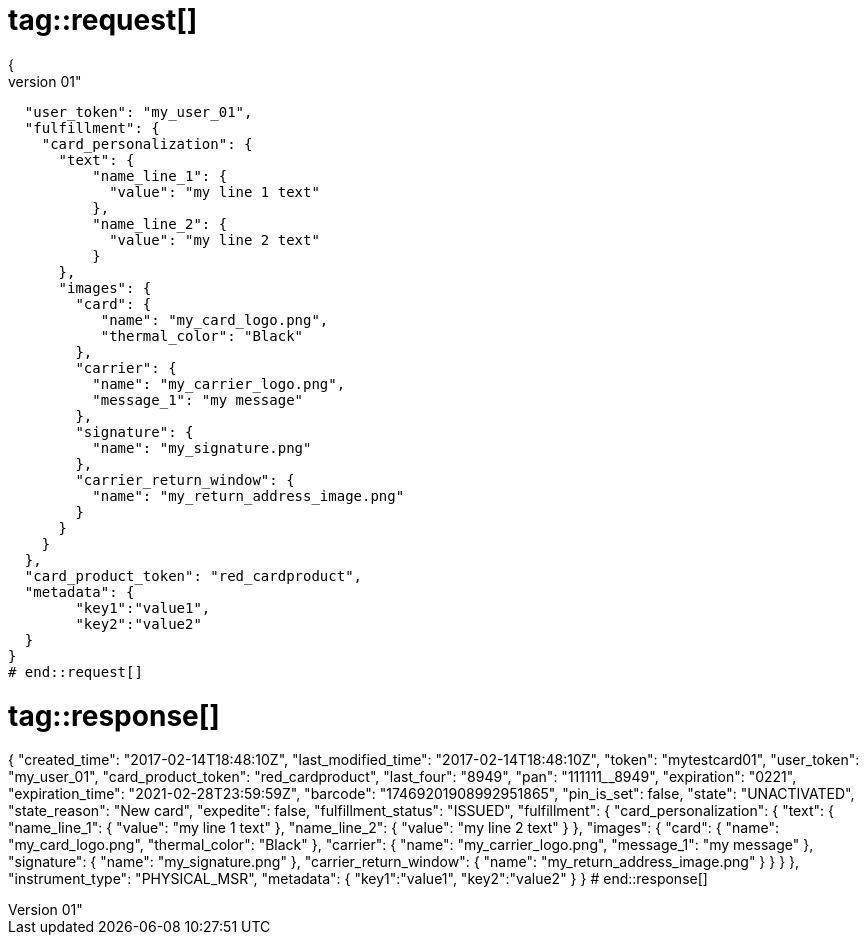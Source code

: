 # tag::request[]
{
  "token": "mytestcard01",
  "user_token": "my_user_01",
  "fulfillment": {
    "card_personalization": {
      "text": {
          "name_line_1": {
            "value": "my line 1 text"
          },
          "name_line_2": {
            "value": "my line 2 text"
          }
      },
      "images": {
        "card": {
           "name": "my_card_logo.png",
           "thermal_color": "Black"
        },
        "carrier": {
          "name": "my_carrier_logo.png",
          "message_1": "my message"
        },
        "signature": {
          "name": "my_signature.png"
        },
        "carrier_return_window": {
          "name": "my_return_address_image.png"
        }
      }
    }
  },
  "card_product_token": "red_cardproduct",
  "metadata": {
    	"key1":"value1",
    	"key2":"value2"
  }
}
# end::request[]

# tag::response[]
{
  "created_time": "2017-02-14T18:48:10Z",
  "last_modified_time": "2017-02-14T18:48:10Z",
  "token": "mytestcard01",
  "user_token": "my_user_01",
  "card_product_token": "red_cardproduct",
  "last_four": "8949",
  "pan": "111111______8949",
  "expiration": "0221",
  "expiration_time": "2021-02-28T23:59:59Z",
  "barcode": "17469201908992951865",
  "pin_is_set": false,
  "state": "UNACTIVATED",
  "state_reason": "New card",
  "expedite": false,
  "fulfillment_status": "ISSUED",
  "fulfillment": {
    "card_personalization": {
      "text": {
          "name_line_1": {
            "value": "my line 1 text"
          },
          "name_line_2": {
            "value": "my line 2 text"
          }
      },
      "images": {
        "card": {
           "name": "my_card_logo.png",
           "thermal_color": "Black"
        },
        "carrier": {
          "name": "my_carrier_logo.png",
          "message_1": "my message"
        },
        "signature": {
          "name": "my_signature.png"
        },
        "carrier_return_window": {
          "name": "my_return_address_image.png"
        }
      }
    }
  },
  "instrument_type": "PHYSICAL_MSR",
  "metadata": {
    	"key1":"value1",
    	"key2":"value2"
  }
}
# end::response[]
